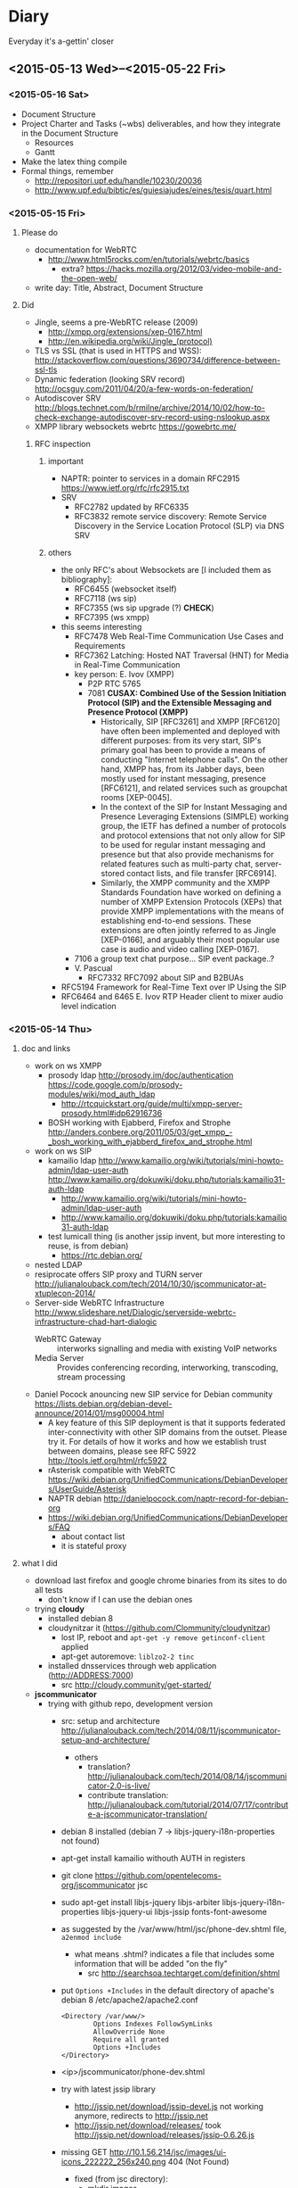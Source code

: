 * Diary
Everyday it's a-gettin' closer
** <2015-05-13 Wed>--<2015-05-22 Fri>
*** <2015-05-16 Sat>
- Document Structure
- Project Charter and Tasks (~wbs) deliverables, and how they integrate in the Document Structure
  - Resources
  - Gantt
- Make the latex thing compile
- Formal things, remember
  - http://repositori.upf.edu/handle/10230/20036
  - http://www.upf.edu/bibtic/es/guiesiajudes/eines/tesis/quart.html
*** <2015-05-15 Fri>
**** Please do
- documentation for WebRTC
  - http://www.html5rocks.com/en/tutorials/webrtc/basics
    - extra? https://hacks.mozilla.org/2012/03/video-mobile-and-the-open-web/
- write day: Title, Abstract, Document Structure
**** Did
- Jingle, seems a pre-WebRTC release (2009)
  - http://xmpp.org/extensions/xep-0167.html
  - http://en.wikipedia.org/wiki/Jingle_(protocol)
- TLS vs SSL (that is used in HTTPS and WSS): http://stackoverflow.com/questions/3690734/difference-between-ssl-tls
- Dynamic federation (looking SRV record) http://ocsguy.com/2011/04/20/a-few-words-on-federation/
- Autodiscover SRV http://blogs.technet.com/b/rmilne/archive/2014/10/02/how-to-check-exchange-autodiscover-srv-record-using-nslookup.aspx
- XMPP library websockets webrtc https://gowebrtc.me/
***** RFC inspection
****** important
- NAPTR: pointer to services in a domain RFC2915 https://www.ietf.org/rfc/rfc2915.txt
- SRV
  - RFC2782 updated by RFC6335
  - RFC3832 remote service discovery: Remote Service Discovery in the Service Location Protocol (SLP) via DNS SRV
****** others
- the only RFC's about Websockets are [I included them as bibliography]:
  - RFC6455 (websocket itself)
  - RFC7118 (ws sip)
  - RFC7355 (ws sip upgrade (?) *CHECK*)
  - RFC7395 (ws xmpp)
- this seems interesting
  - RFC7478 Web Real-Time Communication Use Cases and Requirements
  - RFC7362 Latching: Hosted NAT Traversal (HNT) for Media in Real-Time Communication
  - key person: E. Ivov (XMPP)
    - P2P RTC 5765
    - 7081 *CUSAX: Combined Use of the Session Initiation Protocol (SIP) and the Extensible Messaging and Presence Protocol (XMPP)*
      - Historically, SIP [RFC3261] and XMPP [RFC6120] have often been implemented and deployed with different purposes: from its very start, SIP's primary goal has been to provide a means of conducting "Internet telephone calls".  On the other hand, XMPP has, from its Jabber days, been mostly used for instant messaging, presence [RFC6121], and related services such as groupchat rooms [XEP-0045].
      - In the context of the SIP for Instant Messaging and Presence Leveraging Extensions (SIMPLE) working group, the IETF has defined a number of protocols and protocol extensions that not only allow for SIP to be used for regular instant messaging and presence but that also provide mechanisms for related features such as multi-party chat, server-stored contact lists, and file transfer [RFC6914].
      - Similarly, the XMPP community and the XMPP Standards Foundation have worked on defining a number of XMPP Extension Protocols (XEPs) that provide XMPP implementations with the means of establishing end-to-end sessions. These extensions are often jointly referred to as Jingle [XEP-0166], and arguably their most popular use case is audio and video calling [XEP-0167].
  - 7106 a group text chat purpose... SIP event package..?
  - V. Pascual
    - RFC7332 RFC7092 about SIP and B2BUAs
- RFC5194 Framework for Real-Time Text over IP Using the SIP
- RFC6464 and 6465 E. Ivov RTP Header client to mixer audio level indication
*** <2015-05-14 Thu>
**** doc and links
- work on ws XMPP
  - prosody ldap http://prosody.im/doc/authentication https://code.google.com/p/prosody-modules/wiki/mod_auth_ldap
    - http://rtcquickstart.org/guide/multi/xmpp-server-prosody.html#idp62916736
  - BOSH working with Ejabberd, Firefox and Strophe http://anders.conbere.org/2011/05/03/get_xmpp_-_bosh_working_with_ejabberd_firefox_and_strophe.html
- work on ws SIP
  - kamailio ldap http://www.kamailio.org/wiki/tutorials/mini-howto-admin/ldap-user-auth http://www.kamailio.org/dokuwiki/doku.php/tutorials:kamailio31-auth-ldap
    - http://www.kamailio.org/wiki/tutorials/mini-howto-admin/ldap-user-auth
    - http://www.kamailio.org/dokuwiki/doku.php/tutorials:kamailio31-auth-ldap
  - test lumicall thing (is another jssip invent, but more interesting to reuse, is from debian)
    - https://rtc.debian.org/
- nested LDAP
- resiprocate offers SIP proxy and TURN server http://julianalouback.com/tech/2014/10/30/jscommunicator-at-xtuplecon-2014/
- Server-side WebRTC Infrastructure http://www.slideshare.net/Dialogic/serverside-webrtc-infrastructure-chad-hart-dialogic
  - WebRTC Gateway :: interworks signalling and media with existing VoIP networks
  - Media Server :: Provides conferencing recording, interworking, transcoding, stream processing
- Daniel Pocock anouncing new SIP service for Debian community https://lists.debian.org/debian-devel-announce/2014/01/msg00004.html
  - A key feature of this SIP deployment is that it supports federated inter-connectivity with other SIP domains from the outset.  Please try it.  For details of how it works and how we establish trust between domains, please see RFC 5922 http://tools.ietf.org/html/rfc5922
  - rAsterisk compatible with WebRTC https://wiki.debian.org/UnifiedCommunications/DebianDevelopers/UserGuide/Asterisk
  - NAPTR debian http://danielpocock.com/naptr-record-for-debian-org
  - https://wiki.debian.org/UnifiedCommunications/DebianDevelopers/FAQ
    - about contact list
    - it is stateful proxy


**** what I did
- download last firefox and google chrome binaries from its sites to do all tests
  - don't know if I can use the debian ones
- trying *cloudy*
  - installed debian 8
  - cloudynitzar it (https://github.com/Clommunity/cloudynitzar)
    - lost IP, reboot and =apt-get -y remove getinconf-client= applied
    - apt-get autoremove: =liblzo2-2 tinc=
  - installed dnsservices through web application (http://ADDRESS:7000)
    - src http://cloudy.community/get-started/
- *jscommunicator*
  - trying with github repo, development version
    - src: setup and architecture http://julianalouback.com/tech/2014/08/11/jscommunicator-setup-and-architecture/
      - others
        - translation? http://julianalouback.com/tech/2014/08/14/jscommunicator-2.0-is-live/
        - contribute translation: http://julianalouback.com/tutorial/2014/07/17/contribute-a-jscommunicator-translation/
    - debian 8 installed (debian 7 -> libjs-jquery-i18n-properties not found)
    - apt-get install kamailio withouth AUTH in registers
    - git clone https://github.com/opentelecoms-org/jscommunicator jsc
    - sudo apt-get install libjs-jquery libjs-arbiter libjs-jquery-i18n-properties libjs-jquery-ui libjs-jssip fonts-font-awesome
    - as suggested by the /var/www/html/jsc/phone-dev.shtml file, =a2enmod include=
      - what means .shtml? indicates a file that includes some information that will be added "on the fly"
        - src http://searchsoa.techtarget.com/definition/shtml
    - put =Options +Includes= in the default directory of apache's debian 8 /etc/apache2/apache2.conf
      #+begin_src
      <Directory /var/www/>
              Options Indexes FollowSymLinks
              AllowOverride None
              Require all granted
              Options +Includes
      </Directory>
      #+end_src
    - <ip>/jscommunicator/phone-dev.shtml
    - try with latest jssip library
      - http://jssip.net/download/jssip-devel.js not working anymore, redirects to http://jssip.net
      - http://jssip.net/download/releases/ took http://jssip.net/download/releases/jssip-0.6.26.js
    - missing GET http://10.1.56.214/jsc/images/ui-icons_222222_256x240.png 404 (Not Found)
      - fixed (from jsc directory):
        - mkdir images
        - wget http://theobjective.com/static/grappelli/jquery/ui/css/custom-theme/images/ui-icons_222222_256x240.png -O images/ui-icons_222222_256x240.png
          - src http://stackoverflow.com/questions/19515943/icons-missing-in-jquery-ui
  - trying the package for debian8 (.deb)
    - installed debian 8
    - apt-get install jscommunicator-web-phone
      - suggested for xmpp-server (ejabberd, prosody)
    - next steps seems configure with *resiprocate* (instead of kamailio) http://danielpocock.com/get-webrtc-going-faster
      - is the same as this config file? http://rtcquickstart.org/guide/multi/sip-proxy-repro.html#repro-config-file
      - repro config http://www.sipspectrum.com/blog
      - http://www.resiprocate.org/WebRTC_and_SIP_Over_WebSockets
  - *freephonebox* (anonymous calls, call without register) is a jscommunicator that register an anonymous user in the configuration. seems that is not protected (only register from a webpage)
    - article: launching freephonebox, http://danielpocock.com/launching-freephonebox-net
  - *clicktocall* could be possible touching dialing autodial onstartup with the preferred destination in config.js
  - WebRTC to SIP is not working, due to the low version?
  - with JSSIP alone I cannot call to standard SIP clients, /seems I need oversip/. What happens is that media (RTP) of WebRTC is incompatible with media of SIP, it is needed a media gateway (example, http://www.rtpproxy.org/)
    - http://es.slideshare.net/elastixorg/jssip-sip-webrtc
- xmpp stuff (https://xmpp.org/xmpp-software/clients/ all xmpp clients, check browser ones)
  - trying *candy-chat* (XMPP)
    - http://candy-chat.github.io/candy/
      - src http://candy-chat.github.io/candy/#setup
      - https://github.com/candy-chat/candy/wiki/Installing-a-XMPP-server
      - to be continued
  - places where rated jappixx and candy as good things:
    - https://is-a-furry.org/list-finished-finetuning-candy-maintaing-jappix/
    - http://raspberrypi.stackexchange.com/questions/4414/irc-xmpp-web-based-chat-client-or-bnc
  - trying *jappix* (XMPP)
    - about jappix
      - use webrtc? https://community.igniterealtime.org/blogs/ignite/2012/07/19/jappix-websockets-webrtc-and-jingle
      - jappix mini https://github.com/jappix/jappix/issues/192
    - XMPP server https://github.com/jappix/jappix/wiki/XmppServer
    - https://github.com/jappix/jappix/issues/549
    - by this info, websockets is not supported https://github.com/jappix/jappix/blob/master/PROTOCOL.md
- trying http://otalk.org/, discarded, need too much work to do on it
*** <2015-05-13 Wed>
- guifi voip
  - LDAP nested
  - verify that LDAP works (example from there) ldapsearch -x -h 10.139.50.2 -b dc=ripollet,guifi,dc=net -LLL SIPIdentityUserName=1*1
    - apt-cache serach ldapsearch -> ldapscripts ldapvi (installed)
      - https://github.com/guifi/guifiproxy/tree/master/guifi-proxy3-1
  - register user with LDAP figure 4.2
- kamailio modules: C, prosody modules: lua
- /closed/ implementation (should be more modular) https://github.com/strukturag/spreed-webrtc
- adding new service to cloudy (is not easy, seems out of scope) https://github.com/Clommunity/Doc/blob/master/plugins/pastecat/pastecat.md
- draws
  - [[img/architecture-design-client-serverstack.png]]
  - [[img/deployment.png]]
  - [[img/phases.png]]
  - [[img/server-federation.png]]
**** how it works guifi dnsservices
- guifi module manages the domain
- dnsservices is a PHP script executed ([cron] every 30 seconds) in the DNS server of each zone. Query the guifi web with its own ID of DNS service and get domain configuration for the zone in XML format. It parses the XML and translate it in a config file (named.conf) for bind dns. Also creates the config files for master zone if it has it.
- example
  - ID 2627 is the gurb's DNS zone
    - In that DNS server there are configured some domain master, one of them, guifi.net
    - this is what gets the dnsservices.php http://miquelm.guifi.net/guifi/cnml/2627/domains
      - the important thing is this row: <master zone="guifi.net" IPv4="10.138.0.2" nameserver="ns1" domain_ip="10.38.141.69" domain_ip_v6="2a00:1508::5" externalMX="" externalNS="" allow-transfer="any" contact="name.surname@guifi.net" domain_id="1" service_id="2627">
**** preparing guifi development environment 
- src http://ca.wiki.guifi.net/wiki/Preparant_l'entorn_de_desenvolupament
- installation of requirements
  - install debian 8
  - apt-get install mysql-server libapache2-mod-php5 php5-gd php5-mysql
  - echo -e "extension=mysql.so\nextension=iconv.so\nextension=gd.so" >> /etc/php5/apache2/php.ini
  - echo -e "<?php\nphpinfo();\n?>" >> /var/www/html/test.php
    - check in browser: <serverip>/test.php
  - Allow Override All, is not in /etc/apache2/sites-enabled/000-default is in /etc/apache2/apache2.conf 
    - src http://stackoverflow.com/questions/18740419/how-to-set-allowoverride-all
- placing drupal
  - wget http://ftp.drupal.org/files/projects/drupal-6.29.tar.gz
  - tar xvf drupal-6.29
  - mv drupal-6.29 drupal
  - ln -s /root/drupal /var/www/html/guifi
    - doesn't like symbolic links
  - mv /root/drupal /var/www/html/guifi
  - mkdir /var/www/html/guifi/sites/all/modules
  - cd /var/www/html/guifi/sites/all/modules
- download modules
  - generic modules
    - wget http://ftp.drupal.org/files/projects/webform-6.x-3.19.tar.gz http://ftp.drupal.org/files/projects/views-6.x-2.16.tar.gz http://ftp.drupal.org/files/projects/views_slideshow-6.x-2.4.tar.gz  http://ftp.drupal.org/files/projects/i18n-6.x-1.10.tar.gz  http://ftp.drupal.org/files/projects/schema-6.x-1.7.tar.gz  http://ftp.drupal.org/files/projects/devel-6.x-1.27.tar.gz  http://ftp.drupal.org/files/projects/potx-6.x-3.3.tar.gz  http://ftp.drupal.org/files/projects/l10n_client-6.x-2.2.tar.gz  http://ftp.drupal.org/files/projects/language_sections-6.x-2.5.tar.gz  http://ftp.drupal.org/files/projects/diff-6.x-2.3.tar.gz  http://ftp.drupal.org/files/projects/captcha-6.x-2.5.tar.gz  http://ftp.drupal.org/files/projects/captcha_pack-6.x-1.0-beta3.tar.gz  http://ftp.drupal.org/files/projects/event-6.x-2.x-dev.tar.gz  http://ftp.drupal.org/files/projects/cck-6.x-2.9.tar.gz  http://ftp.drupal.org/files/projects/fckeditor-6.x-2.3.tar.gz  http://ftp.drupal.org/files/projects/image-6.x-1.2.tar.gz  http://ftp.drupal.org/files/projects/image_filter-6.x-1.0.tar.gz  http://ftp.drupal.org/files/projects/fivestar-6.x-1.20.tar.gz  http://ftp.drupal.org/files/projects/votingapi-6.x-2.3.tar.gz
      - missing modules: language, icons (no link)
    - modules not documented
      - ckeditor has 2 parts, the drupal module and the web application (this module is not in the documentation)
        - module. to download/install a module by name is, =drush en ckeditor -y=
          - src http://drupal.stackexchange.com/questions/60375/drush-command-to-download-and-enable-a-module
        - web application
          - =cat /var/www/html/guifi/sites/all/modules/ckeditor/ckeditor/COPY_HERE.txt= say to download there the web application
          - =cd /var/www/html/guifi/sites/all/modules/ckeditor/ckeditor/=
          - wget http://download.cksource.com/CKEditor/CKEditor/CKEditor%204.4.7/ckeditor_4.4.7_standard.zip
          - unzip *.zip
            - apt-get install zip
          - mv ckeditor/* .
          - ckeditor.js should be placed in /var/www/html/guifi/sites/all/modules/ckeditor/ckeditor/ckeditor.js
        - to quit the translator footer edit the user and quit its role of "translator"
        - after the update, it needs to dump again the mysql database
      - more modules!
        - list
          - Front Page        6.x-2.0-rc1
          - EU Cookie Compliance        6.x-1.10
          - Spambot        6.x-3.4
          - Language icons        6.x-2.1
          - Openid Provider        6.x-1.0
          - PDF version        6.x-1.19
          - Smileys        6.x-1.1
        - install it with drush: =drush en spambot languageicons openid_provider print smileys=
          - install separately
            - front (install front_page) and tries to overwrite constantly front
            - eu_cookie_compliance [by hand] bug, if you put eu_cookie_compliance there is an error (machine readable error) -> put it by hand
          - https://www.drupal.org/project/print
  - guifi modules ( /var/www/html/guifi/sites/all/modules )
    - guifi module: git clone https://github.com/guifi/drupal-guifi guifi
    - guifi budgets: git clone https://github.com/guifi/drupal-budgets budgets
- install instructions in /var/www/html/guifi/INSTALL.txt
  - cd /var/www/html/guifi
  - cp sites/default/default.settings.php sites/default/settings.php
  - chmod o+w sites/default/settings.php
  - chmod o+w sites/default
  - when achieved database part we have to create a database
    - mysql -u root -p
      - create database guifi_test;
      - grant all on guifi_test.* to guifi@localhost identified by 'guifinet';
  - put ip 10.1.56.199
  - untar directory sites/all/modules  =for i in *.tar.gz; do tar -xvf $i; done=
    - src http://forums.devshed.com/linux-help-33/tar-wildcards-un-tar-multiple-files-349451.html
  - web installation finished, exit write permissions to avoid security risks (from INSTALL.txt)
    - =chmod a-w sites/default/settings.php=
    - =chmod a-w sites/default=
  - current state of database:
    - cd /root
    - wget http://www.guifi.net/guifi66_devel.sql.gz
    - compression/decompression of gzip
      - compress: =gzip file.txt=
      - decompress: =gunzip file.txt.gz=
      - does not keep the original, to do it, pass it to stdin =gzip/gunzip -c input > output=
        - src http://unix.stackexchange.com/questions/46786/how-to-tell-gzip-to-keep-original-file
    - =mysql -u root -p guifi_test < guifi66_devel.sql=
  - more things to apply in /var/www/html/guifi
    - =echo "RewriteBase /guifi" >> .htaccess =
    - =mkdir -p {files/nanostation,tmp}=
    - =chmod 777 -R {files,tmp}=
    - =cat << EOF | tee files/.htaccess tmp/.htaccess > /dev/null= and copy the text
      - copy to multiple files, src: http://unix.stackexchange.com/questions/41246/how-to-redirect-output-to-multiple-log-files
      - to append, tee -a
    - =echo "Deny from all" >> tmp/.htaccess=
    - =cat << EOF > robots.txt= and copy the text
    - theme_guifinet2011 installation
      - you have to apply "the changes" of the theme (strange but effective) http://10.1.56.199/guifi/ca/admin/build/themes/settings/guifi.net2011
  - update to drupal core 6.35 using *drush* (CLI for drupal)
    - drush doc: https://www.drupal.org/documentation/modules/drush
    - apt-get install drush
    - cd /var/www/html/guifi
    - drush status
      - got an error and pointed to the page that solves it https://www.drupal.org/node/1029506 this error will not be showed again, updated database with this changes
        - mysql -u root -p 
          - UPDATE users SET uid = 0 WHERE name = '';
      - output
        #+begin_src 
        drush st
        Drupal version                  :  6.35                  
        Site URI                        :  http://default        
        Database driver                 :  mysqli                
        Database hostname               :  localhost             
        Database username               :  root                  
        Database name                   :  guifi_test            
        Database                        :  Connected             
        Drupal bootstrap                :  Successful            
        Drupal user                     :  Anonymous             
        Default theme                   :  guifi.net2011         
        Administration theme            :  guifi.net2011         
        PHP configuration               :  /etc/php5/cli/php.ini 
        Drush version                   :  5.10.0                
        Drush configuration             :                        
        Drupal root                     :  /var/www/html/guifi   
        Site path                       :  sites/default         
        File directory path             :  files                 
        Temporary file directory path   :  tmp    
        #+end_src
    - update: =drush up=
      - only security updates: drush up --security-only
        - or drush up --security-only --simulate
        - src http://drupal.stackexchange.com/questions/71576/how-do-i-update-drupal-7-core-with-only-security-patches
      - output example (not all modules installed)
        #+begin_src
        Update information last refreshed: Wed, 13/05/2015 - 20:26

        Update status information on all installed and enabled Drupal projects:
         Name                                   Installed version  Proposed version  Status                                             
         Drupal                                 6.35               6.35              Up to date                                         
         CAPTCHA (captcha)                      6.x-2.6            6.x-2.6           Up to date                                         
         CKEditor (ckeditor)                    6.x-1.15           6.x-1.15          Up to date                                         
         cck                                    6.x-2.9            6.x-2.9           Up to date                                         
         Devel (devel)                          6.x-1.28           6.x-1.28          Up to date                                         
         Diff (diff)                            6.x-2.3            6.x-2.3           Up to date                                         
         Event (event)                          6.x-2.x-dev        6.x-2.x-dev       Up to date                                         
         Fivestar (fivestar)                    6.x-1.21           6.x-1.21          Up to date                                         
         Internationalization (i18n)            6.x-1.10           6.x-1.10          Up to date                                         
         Image (image)                          6.x-1.2            6.x-1.2           Up to date                                         
         Image Filter (image_filter)            6.x-1.0            6.x-1.0           Up to date                                         
         Localization client (l10n_client)      6.x-2.2            6.x-2.2           Up to date                                         
         Language Sections (language_sections)  6.x-2.5            6.x-2.5           Up to date                                         
         Translation template extractor (potx)  6.x-3.3            6.x-3.3           Up to date                                         
         Schema (schema)                        6.x-1.7            6.x-1.7           Up to date                                         
         Views (views)                          6.x-2.18           6.x-2.18          Up to date                                         
         Views Slideshow (views_slideshow)      6.x-2.4            6.x-2.4           Up to date                                         
         Voting API (votingapi)                 6.x-2.3            6.x-2.3           Up to date                                         
         Webform (webform)                      6.x-3.23           6.x-3.23          Up to date                                         
         Budgets (budgets)                      Unknown            Unknown           Project was not packaged by drupal.org but         
                                                                                     obtained from git. You need to enable git_deploy   
                                                                                     module                                             
         guifi.net (guifi)                      Unknown            Unknown           Project was not packaged by drupal.org but         
                                                                                     obtained from git. You need to enable git_deploy   
                                                                                     module                                             
         guifi.net2011 (guifi.net2011)          Unknown            Unknown           Project was not packaged by drupal.org but         
                                                                                      obtained from git. You need to enable git_deploy   
                                                                                      module
        #+end_src
      - I tried with other commands, but I didn't get a complete update
        - =drush pm-update drupal=
          - not update to the latest: https://www.drupal.org/taxonomy/term/34882
        - =drush pm-update devel=
** <2015-05-06 Wed>--<2015-05-12 Tue>
*** <2015-05-12 Tue>
- SRV and NAPTR
  - SRV: http://www.onsip.com/about-voip/sip/dns-srv-records-sip
  - SRV NAPTR: http://anders.com/cms/264/
    - standard "A" DNS record lookups won't tell you anything about which of these protocols to use
    - /NAPTR see what SRV records are available/
- LDAP
  - ACL means (Access Control List) http://en.wikipedia.org/wiki/Access_control_list
- https://webrtchacks.com/signalling-options-for-webrtc-applications/
  - Good Architectural Introduction to WebRTC http://prezi.com/qwejmltpng8x/webrtc/
  - Problems with SIP over Websocket
    - big obstacle to deployments in those environments where HTTP middleboxes (e.g.  corporate proxies or transparent content optimization systems) do not support it
    - On the other hand, the SIP protocol is not designed — and not easily adaptable — to make use of the Trickle ICE optimization essential for minimizing connectivity establishment time. In quite common situations, it can lead to delays intolerable for the end user.
      - In particular, the delays with non-trickle ICE connectivity establishment happen when the user endpoint is configured with one or more network interfaces that cannot reach the STUN and TURN servers. This is a common situation with multi-homed devices such as smartphones that simultaneously connect to 3G/4G and WiFi networks, but also with laptops running VPNs, virtual machines, or simply configured with non-reachable IPv6 address. As a reference point, although with absolutely no scientific relevance, the sipML5 live demo running on a box with an active OpenVPN instance (at the very same time this article is being written) takes more than ten seconds to fire the initial INVITE out. Disconnecting the VPN takes the delay down to less than one second.
        - more: https://tools.ietf.org/html/draft-ietf-mmusic-trickle-ice-sip-01
  - XMPP-based signalling is frequently discussed in WebRTC-related forums — and will certainly emerge
- XMPP inspection
  - RFC7395: An Extensible Messaging and Presence Protocol (XMPP) Subprotocol for WebSocket. /The same that I found for SIP over Websockets/
    - http://tools.ietf.org/html/rfc7395
    - in introduction recognises that BOSH is a hacking, but that websockets is better approach
      - https://blog.andyet.com/2014/10/30/websocket
  - prosody
    - anonymous logins: http://prosody.im/doc/anonymous_logins
    - websocket module: http://prosody.im/doc/modules/mod_websocket
  - javascript xmpp (web) clients (not tested)
    - https://conversejs.org/
      - support websocket
        - https://github.com/jcbrand/converse.js/issues/204
        - https://github.com/jcbrand/converse.js/issues/316
    - https://www.jsxc.org/ Add real-time XMPP chat to any web application!
    - https://candy-chat.github.io/candy/ -> I like, seems similar to webchat.freenode.net , but uses old technologies. Extract design?
      - seems supported webrtc early http://candy-chat.github.io/candy-webrtc/
      - and is based on strophejs
      - its developer also did:
        - https://github.com/mweibel/sdpToJingle
      - mailing list: https://groups.google.com/forum/#!forum/candy-chat
    - javascript libraries compatible with websockets
      - strophe (most important) http://strophe.im/strophejs/ (in github is more popular than stanza)
        - plugins https://github.com/strophe/strophejs-plugins
        - writing strophe plug-ins http://professionalxmpp.com/profxmpp_ch14.pdf
        - book: Professional XMPP
      - stanza https://github.com/otalk/stanza.io
        - supports XEP-0313 (message archive management)
        - works with RFC7395 src https://github.com/otalk/stanza.io#important-protocol-changes
        - used in http://otalk.org/ http://talky.io jitsi style
          - otalk server https://github.com/andyet/otalk-server
      - node-xmpp https://github.com/node-xmpp/node-xmpp
        - https://github.com/node-xmpp/node-xmpp/issues/217
*** <2015-05-08 Fri>
- Privacy issue makes that Firefox Hello is not available in Iceweasel (the unbranded Firefox) https://labs.parabola.nu/issues/677
*** <2015-05-07 Thu>
- how it works trysip temporary account: https://groups.google.com/forum/#!topic/jssip/EaWrPq8YTvA "OverSIP and Kamailio don't ask for SIP authentication so the REGISTER coming from JsSIP is just allowed (before that, OverSIP verifies that the WS connection comes from a script running in "http://tryit.jssip.net" and some others verifications).
- disable auth, just =# route(AUTH);= in kamailio.cg
- https://webrtchacks.com/webrtctrunk/
  - "Take your WebRTC calls and route them over a SIP trunks"
  - Ephemeral Authentication http://kamailio.org/docs/modules/4.1.x/modules/auth_ephemeral.html
    - http://www.kamailio.org/w/tag/ephemeral/
      - credentials will be requested from the web-service using an HTTP GET and provided in a JSON response. To prevent unauthorised use the HTTP requests can be ACLd by various means.
      - request/response: http://kamailio.org/docs/modules/4.1.x/modules/auth_ephemeral.html#idp18624880
  - This allows to open registration in SIP server for trusted webserver/webrtc app
- Choice of webrtc javascript libraries https://webrtchacks.com/whats-in-a-webrtc-javascript-library/
  - more webrtc tools: https://webrtchacks.com/vendor-directory/
  - Common WebRTC JS library API Mechanisms
    - Initialization of the library
    - Registration
    - Create and Manage WebRTC Sessions
    - Event Callbacks: notify/debug
  - Signalling transport: HTTP, Comet, Bosh, Websockets
  - Signalling protocol options: XMPP, REST, XML, JSON, SIP
  - The problem for HTTP, and especially REST, that they are inherently stateless, with strict client-server roles
  - For a good WebRTC signaling channel, a state-ful connection is needed, where request messages can be pushed at any time from the server
  - Check Orca.  If there was any concern that the variance in these APIs was too great, and you wanted to keep your code agnostic to the WebRTC JS library underneath, there are even industry efforts and vendors that offer to help with that (for example ORCA.js ) by maintaining a bit of JavaScript wrapper around the WebRTC JS library API.
- https://webrtchacks.com/orca/ Open Real-Time Communications APIs
  - The strength of WebRTC is its focus on enabling realtime media for browser-based applications. Although this has clear value, it also has limitations for developers:
    - signalling out of scope
    - running in browser with continuous update cycle
    - adaptation to legacy protocols
  - Reflector protocol: minimal signaling server that uses WebSocket and JSON elements to exchange messages.
- https://webrtchacks.com/webrtc-gw/
  - about gateways, functional requirements
    - architectural
    - protocols
    - media management
    - signalling
    - putting this all together
  - Signalling: If you want it to be as generic as possible, as I did, an alternative approach may be relying on an ad-hoc protocol, e.g., based on JSON or XML, which leaves you the greatest freedom when it comes to design a bridge to other technologies.
  - https://github.com/meetecho/janus-gateway
- https://webrtchacks.com/webrtc-beyond-one-one/ (RTP topologies)
  - Centralized vs P2P
  - Mixing vs Routing
  - Mesh problem: low uplink and too much CPU in end client
- others
  - https://webrtchacks.com/tool-time-introducing-the-webrtc-developer-tool-vendor-directory/
  - http://en.wikipedia.org/wiki/E.164
    - max length 15 http://electronics.howstuffworks.com/telephone-country-codes3.htm
- other things
  - A high-performance software proxy that brings control to your VoIP network. http://www.rtpproxy.org/
  - command line sip client:
    - https://github.com/tmakkonen/sipcmd
    - http://www.pjsip.org/download.htm
  - honey pot: http://blog.pepelux.org/2013/06/22/creando-un-honeypot-con-kamailio/
    - protect against SIP scanners: http://diablo.craem.net/?p=967
** <2015-04-22 Wed>--<2015-05-06 Wed>
*** <2015-05-06 Wed>
- kurento open source media server https://www.kurento.org/docs/current/tutorials.html LGPLv2.1 https://github.com/Kurento/kurento-media-server
  - streaming webrtc https://www.kurento.org/docs/current/tutorials/node/tutorial-3-one2many.html
  - p2p: http://stackoverflow.com/questions/20056683/webrtc-multicast-one-to-many
  - review: https://webrtchacks.com/kurento/
- SFU: https://jitsi.org/Projects/JitsiVideobridge
  - jitsi meet: https://github.com/jitsi/jitsi-meet
  - this is a XMPP solution. SIP gateway, "jigasi": https://github.com/jitsi/jigasi
- read
  - https://webrtchacks.com/webrtc-beyond-one-one/
  - https://bloggeek.me/webrtc-broadcast/
  - https://bloggeek.me/webrtc-multipoint-small-groups/
  - https://bloggeek.me/webrtc-multipoint-large-groups/
*** <2015-05-05 Tue>
- draws
  - [[img/poc-architecture-draft.png]]
  - [[img/implementation-draft.png]]
*** <2015-05-04 Mon>
- show users registered: kamctl db show subscriber
- guifi.net integration
  - LDAP: unique users search name@* in all servers
    - legacy system prefix + user number (drupal) ? (variable length in sip enum?)
    - LDAP can be downloaded locally?
  - fix dnsservices (naptr, srv) in bind dns: https://github.com/guifi/dnsservices/blob/master/dnsservices.php
    - dns setup guide: http://www.rtcquickstart.org/dns-setup
    - general guide www.rtcquickstart.org/
    - need guifi's drupal development environment
  - scalability: cloudy, sip trunking ?
- others
  - http://www.rtcquickstart.org/ICE-STUN-TURN-server-installation
- advanced
  - multiuser chat/video/audio
*** <2015-05-03 Sun>
- install cloudy KVM with proxmox
- configure kamailio: http://kb.asipto.com/kamailio:skype-like-service-in-less-than-one-hour
  - changes, I use wheezy
    - wget http://deb.kamailio.org/kamailiodebkey.gpg
    - apt-key add kamailiodebkey.gpg
  - password MySQL with kamailio: kamailio/kamailiorw kamailioro/kamailioro
  - upgraded steps:
    - https://quobis.atlassian.net/wiki/display/QoffeeSIP/Server+configurations
  - changes 64bit (mpath="/usr/lib64/kamailio/modules/") mpath to 32bit (mpath="/usr/lib/i386-linux-gnu/kamailio/modules/")
*** <2015-04-29 Wed>
- SRV, NAPTR seems to be needed in case of domain?
- here is not dnsservices https://github.com/guifi/dnsservices
- mounting a new machine for the tests
*** <2015-04-28 Tue>
- guifi.net proxies are problematic for webrtc applications, but as they use websockets (proof that), we can use websockets proxy. http://nginx.com/blog/realtime-applications-nginx/ http://en.wikipedia.org/wiki/WebSocket#Proxy_traversal
- Started with jscomunicator because it details how to use a sip proxy
  - http://jscommunicator.org/quickstart
    - Set up a SIP proxy
      - DNS setup needed: http://www.rtcquickstart.org/dns-setup
        - can I use a qui.guifi.net subdomain? no
        - alternatives (start with free dns services in internet)
          - https://www.heroicdebugging.biz/2014/03/05/adding-srv-records-at-httpfreednsafraidorg/
          - http://www.noip.com/support/knowledgebase/how-to-add-a-srv-record-to-your-minecraft-server-remove-the-port-on-the-end-of-the-url/
        - I will have to look at guifi dnsservices ??? How was resolved this by the UAB work -> it was not resolved. didn't touch DNS
    - Set up the web server
*** <2015-04-24 Fri>
- I started organizing contents of the past weeks that took me to this situation

**** WebRTC demo
Succeded in the most easy way to try WebRTC between two computers,
very interesting to do a demo

: sudo apt-get install apache2
: cd /var/www
: git clone https://github.com/peers/peerjs/
: cd peerjs
: mv examples/videochat/* .

change
: <script type="text/javascript" src="/dist/peer.js"></script>
to
: <script type="text/javascript" src="dist/peer.js"></script>

One browser:
: localhost/peerjs/index.html

Other browser:
: <ip>/peerjs.index.html

Update:
Signalling server in the internet
**** Others
- Other WebRTC services
  - https://github.com/strukturag/spreed-webrtc
  - https://github.com/jitsi/jitsi-meet
- WebRTC libraries
  - What's PeerJS? http://peerjs.com/
  - What's Simple Peer? https://github.com/feross/simple-peer
- Related to cloudy
  - Interesting related project: https://github.com/netmackan/socialhost
  - Something to say about etcd (used in cloudy):
    https://aphyr.com/posts/316-call-me-maybe-etcd-and-consul
